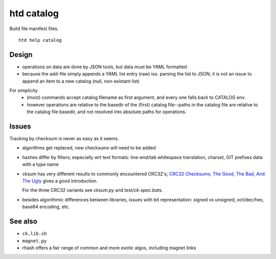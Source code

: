 htd catalog
===========
Build file manifest files.

::

    htd help catalog

Design
------
- operations on data are done by JSON tools, but data must be YAML formatted

- because the add-file simply appends a YAML list entry (raw) iso. parsing the
  list to JSON, it is not an issue to append an item to a new catalog
  (null, non-existant list)

For simplicity
  - (most) commands accept catalog filename as first argument, and every one
    falls back to CATALOG env.

  - however operations are relative to the basedir of the (first) catalog
    file--paths in the catalog file are relative to the catalog file basedir,
    and not resolved into absolute paths for operations.

Issues
------
Tracking by checksum is never as easy as it seems.

- algorithms get replaced, new checksums will need to be added

- hashes differ by filters; especially wrt text formats: line-end/tab whitespace
  translation, charset, GIT prefixes data with a type name

- cksum has very different results to commonly encountered CRC32's;
  `CRC32 Checksums; The Good, The Bad, And The Ugly`__ gives a good introduction.

  For the three CRC32 variants see `cksum.py` and `test/ck-spec.bats`.

- besides algorithmic differences between libraries, issues with bit
  representation: signed vs unsigned, oct/dec/hex, base64 encoding, etc.


See also
--------
- ``ck.lib.sh``
- ``magnet.py``
- rhash offers a fair range of common and more exotic algos, including magnet
  links

.. __: <https://blog.box.com/blog/crc32-checksums-the-good-the-bad-and-the-ugly/>
